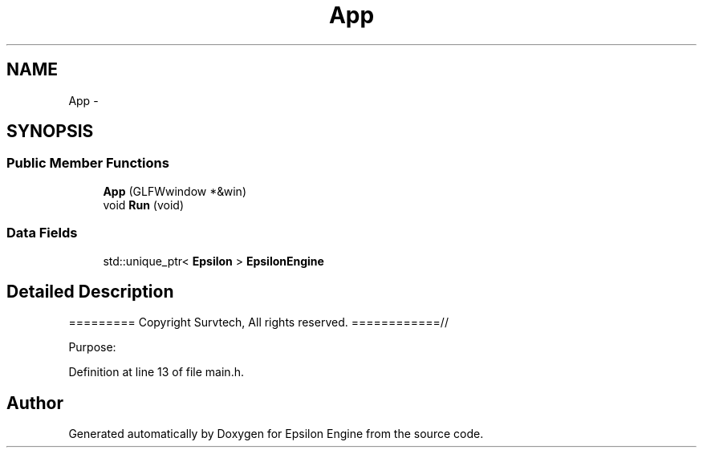 .TH "App" 3 "Wed Mar 6 2019" "Version 1.0" "Epsilon Engine" \" -*- nroff -*-
.ad l
.nh
.SH NAME
App \- 
.SH SYNOPSIS
.br
.PP
.SS "Public Member Functions"

.in +1c
.ti -1c
.RI "\fBApp\fP (GLFWwindow *&win)"
.br
.ti -1c
.RI "void \fBRun\fP (void)"
.br
.in -1c
.SS "Data Fields"

.in +1c
.ti -1c
.RI "std::unique_ptr< \fBEpsilon\fP > \fBEpsilonEngine\fP"
.br
.in -1c
.SH "Detailed Description"
.PP 
========= Copyright Survtech, All rights reserved\&. ============//
.PP
Purpose: 
.PP
 
.PP
Definition at line 13 of file main\&.h\&.

.SH "Author"
.PP 
Generated automatically by Doxygen for Epsilon Engine from the source code\&.
